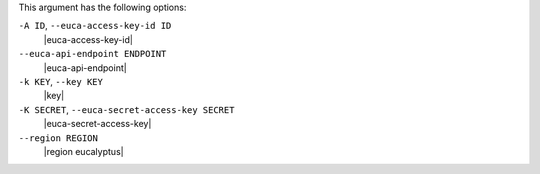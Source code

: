.. The contents of this file are included in multiple topics.
.. This file describes a command or a sub-command for Knife.
.. This file should not be changed in a way that hinders its ability to appear in multiple documentation sets.


This argument has the following options:

``-A ID``, ``--euca-access-key-id ID``
   |euca-access-key-id|

``--euca-api-endpoint ENDPOINT``
   |euca-api-endpoint|

``-k KEY``, ``--key KEY``
   |key|

``-K SECRET``, ``--euca-secret-access-key SECRET``
   |euca-secret-access-key|

``--region REGION``
   |region eucalyptus|

